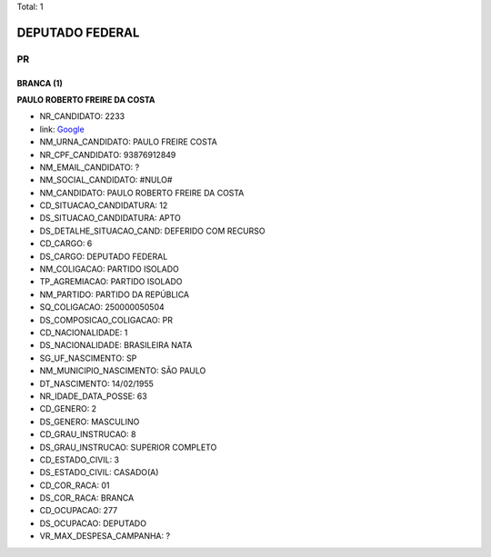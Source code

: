 Total: 1

DEPUTADO FEDERAL
================

PR
--

BRANCA (1)
..........

**PAULO ROBERTO FREIRE DA COSTA**

- NR_CANDIDATO: 2233
- link: `Google <https://www.google.com/search?q=PAULO+ROBERTO+FREIRE+DA+COSTA>`_
- NM_URNA_CANDIDATO: PAULO FREIRE COSTA
- NR_CPF_CANDIDATO: 93876912849
- NM_EMAIL_CANDIDATO: ?
- NM_SOCIAL_CANDIDATO: #NULO#
- NM_CANDIDATO: PAULO ROBERTO FREIRE DA COSTA
- CD_SITUACAO_CANDIDATURA: 12
- DS_SITUACAO_CANDIDATURA: APTO
- DS_DETALHE_SITUACAO_CAND: DEFERIDO COM RECURSO
- CD_CARGO: 6
- DS_CARGO: DEPUTADO FEDERAL
- NM_COLIGACAO: PARTIDO ISOLADO
- TP_AGREMIACAO: PARTIDO ISOLADO
- NM_PARTIDO: PARTIDO DA REPÚBLICA
- SQ_COLIGACAO: 250000050504
- DS_COMPOSICAO_COLIGACAO: PR
- CD_NACIONALIDADE: 1
- DS_NACIONALIDADE: BRASILEIRA NATA
- SG_UF_NASCIMENTO: SP
- NM_MUNICIPIO_NASCIMENTO: SÃO PAULO
- DT_NASCIMENTO: 14/02/1955
- NR_IDADE_DATA_POSSE: 63
- CD_GENERO: 2
- DS_GENERO: MASCULINO
- CD_GRAU_INSTRUCAO: 8
- DS_GRAU_INSTRUCAO: SUPERIOR COMPLETO
- CD_ESTADO_CIVIL: 3
- DS_ESTADO_CIVIL: CASADO(A)
- CD_COR_RACA: 01
- DS_COR_RACA: BRANCA
- CD_OCUPACAO: 277
- DS_OCUPACAO: DEPUTADO
- VR_MAX_DESPESA_CAMPANHA: ?

